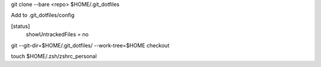 git clone --bare <repo> $HOME/.git_dotfiles

Add to .git_dotfiles/config

..

[status]
	showUntrackedFiles = no

git --git-dir=$HOME/.git_dotfiles/ --work-tree=$HOME checkout

touch $HOME/.zsh/zshrc_personal